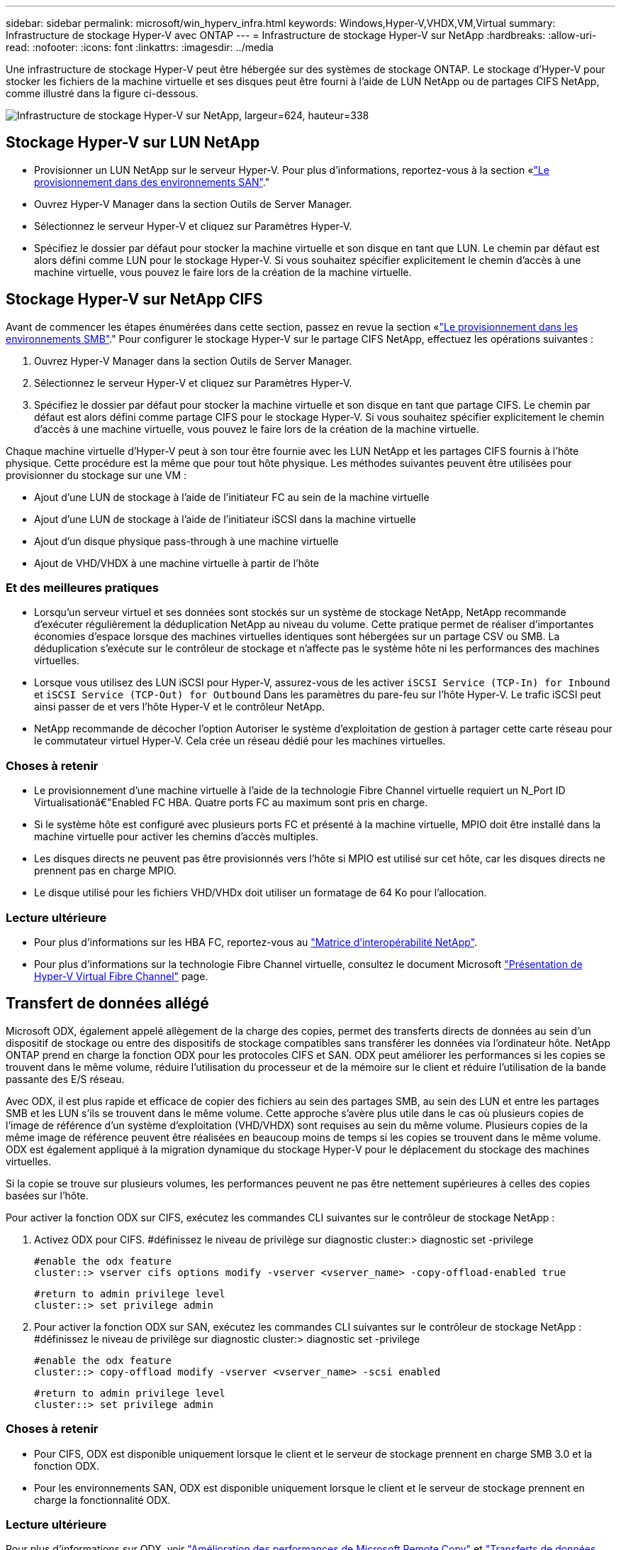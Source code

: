 ---
sidebar: sidebar 
permalink: microsoft/win_hyperv_infra.html 
keywords: Windows,Hyper-V,VHDX,VM,Virtual 
summary: Infrastructure de stockage Hyper-V avec ONTAP 
---
= Infrastructure de stockage Hyper-V sur NetApp
:hardbreaks:
:allow-uri-read: 
:nofooter: 
:icons: font
:linkattrs: 
:imagesdir: ../media


[role="lead"]
Une infrastructure de stockage Hyper-V peut être hébergée sur des systèmes de stockage ONTAP. Le stockage d'Hyper-V pour stocker les fichiers de la machine virtuelle et ses disques peut être fourni à l'aide de LUN NetApp ou de partages CIFS NetApp, comme illustré dans la figure ci-dessous.

image:win_image5.png["Infrastructure de stockage Hyper-V sur NetApp, largeur=624, hauteur=338"]



== Stockage Hyper-V sur LUN NetApp

* Provisionner un LUN NetApp sur le serveur Hyper-V. Pour plus d'informations, reportez-vous à la section «link:win_san.html["Le provisionnement dans des environnements SAN"]."
* Ouvrez Hyper-V Manager dans la section Outils de Server Manager.
* Sélectionnez le serveur Hyper-V et cliquez sur Paramètres Hyper-V.
* Spécifiez le dossier par défaut pour stocker la machine virtuelle et son disque en tant que LUN. Le chemin par défaut est alors défini comme LUN pour le stockage Hyper-V. Si vous souhaitez spécifier explicitement le chemin d'accès à une machine virtuelle, vous pouvez le faire lors de la création de la machine virtuelle.




== Stockage Hyper-V sur NetApp CIFS

Avant de commencer les étapes énumérées dans cette section, passez en revue la section «link:win_smb.html["Le provisionnement dans les environnements SMB"]." Pour configurer le stockage Hyper-V sur le partage CIFS NetApp, effectuez les opérations suivantes :

. Ouvrez Hyper-V Manager dans la section Outils de Server Manager.
. Sélectionnez le serveur Hyper-V et cliquez sur Paramètres Hyper-V.
. Spécifiez le dossier par défaut pour stocker la machine virtuelle et son disque en tant que partage CIFS. Le chemin par défaut est alors défini comme partage CIFS pour le stockage Hyper-V. Si vous souhaitez spécifier explicitement le chemin d'accès à une machine virtuelle, vous pouvez le faire lors de la création de la machine virtuelle.


Chaque machine virtuelle d'Hyper-V peut à son tour être fournie avec les LUN NetApp et les partages CIFS fournis à l'hôte physique. Cette procédure est la même que pour tout hôte physique. Les méthodes suivantes peuvent être utilisées pour provisionner du stockage sur une VM :

* Ajout d'une LUN de stockage à l'aide de l'initiateur FC au sein de la machine virtuelle
* Ajout d'une LUN de stockage à l'aide de l'initiateur iSCSI dans la machine virtuelle
* Ajout d'un disque physique pass-through à une machine virtuelle
* Ajout de VHD/VHDX à une machine virtuelle à partir de l'hôte




=== Et des meilleures pratiques

* Lorsqu'un serveur virtuel et ses données sont stockés sur un système de stockage NetApp, NetApp recommande d'exécuter régulièrement la déduplication NetApp au niveau du volume. Cette pratique permet de réaliser d'importantes économies d'espace lorsque des machines virtuelles identiques sont hébergées sur un partage CSV ou SMB. La déduplication s'exécute sur le contrôleur de stockage et n'affecte pas le système hôte ni les performances des machines virtuelles.
* Lorsque vous utilisez des LUN iSCSI pour Hyper-V, assurez-vous de les activer `iSCSI Service (TCP-In) for Inbound` et `iSCSI Service (TCP-Out) for Outbound` Dans les paramètres du pare-feu sur l'hôte Hyper-V. Le trafic iSCSI peut ainsi passer de et vers l'hôte Hyper-V et le contrôleur NetApp.
* NetApp recommande de décocher l'option Autoriser le système d'exploitation de gestion à partager cette carte réseau pour le commutateur virtuel Hyper-V. Cela crée un réseau dédié pour les machines virtuelles.




=== Choses à retenir

* Le provisionnement d'une machine virtuelle à l'aide de la technologie Fibre Channel virtuelle requiert un N_Port ID Virtualisationâ€"Enabled FC HBA. Quatre ports FC au maximum sont pris en charge.
* Si le système hôte est configuré avec plusieurs ports FC et présenté à la machine virtuelle, MPIO doit être installé dans la machine virtuelle pour activer les chemins d'accès multiples.
* Les disques directs ne peuvent pas être provisionnés vers l'hôte si MPIO est utilisé sur cet hôte, car les disques directs ne prennent pas en charge MPIO.
* Le disque utilisé pour les fichiers VHD/VHDx doit utiliser un formatage de 64 Ko pour l'allocation.




=== Lecture ultérieure

* Pour plus d'informations sur les HBA FC, reportez-vous au http://mysupport.netapp.com/matrix/["Matrice d'interopérabilité NetApp"].
* Pour plus d'informations sur la technologie Fibre Channel virtuelle, consultez le document Microsoft https://technet.microsoft.com/en-us/library/hh831413.aspx["Présentation de Hyper-V Virtual Fibre Channel"] page.




== Transfert de données allégé

Microsoft ODX, également appelé allègement de la charge des copies, permet des transferts directs de données au sein d'un dispositif de stockage ou entre des dispositifs de stockage compatibles sans transférer les données via l'ordinateur hôte. NetApp ONTAP prend en charge la fonction ODX pour les protocoles CIFS et SAN. ODX peut améliorer les performances si les copies se trouvent dans le même volume, réduire l'utilisation du processeur et de la mémoire sur le client et réduire l'utilisation de la bande passante des E/S réseau.

Avec ODX, il est plus rapide et efficace de copier des fichiers au sein des partages SMB, au sein des LUN et entre les partages SMB et les LUN s'ils se trouvent dans le même volume. Cette approche s'avère plus utile dans le cas où plusieurs copies de l'image de référence d'un système d'exploitation (VHD/VHDX) sont requises au sein du même volume. Plusieurs copies de la même image de référence peuvent être réalisées en beaucoup moins de temps si les copies se trouvent dans le même volume. ODX est également appliqué à la migration dynamique du stockage Hyper-V pour le déplacement du stockage des machines virtuelles.

Si la copie se trouve sur plusieurs volumes, les performances peuvent ne pas être nettement supérieures à celles des copies basées sur l'hôte.

Pour activer la fonction ODX sur CIFS, exécutez les commandes CLI suivantes sur le contrôleur de stockage NetApp :

. Activez ODX pour CIFS.
#définissez le niveau de privilège sur diagnostic
cluster:> diagnostic set -privilege
+
....
#enable the odx feature
cluster::> vserver cifs options modify -vserver <vserver_name> -copy-offload-enabled true
....
+
....
#return to admin privilege level
cluster::> set privilege admin
....
. Pour activer la fonction ODX sur SAN, exécutez les commandes CLI suivantes sur le contrôleur de stockage NetApp :
#définissez le niveau de privilège sur diagnostic
cluster:> diagnostic set -privilege
+
....
#enable the odx feature
cluster::> copy-offload modify -vserver <vserver_name> -scsi enabled
....
+
....
#return to admin privilege level
cluster::> set privilege admin
....




=== Choses à retenir

* Pour CIFS, ODX est disponible uniquement lorsque le client et le serveur de stockage prennent en charge SMB 3.0 et la fonction ODX.
* Pour les environnements SAN, ODX est disponible uniquement lorsque le client et le serveur de stockage prennent en charge la fonctionnalité ODX.




=== Lecture ultérieure

Pour plus d'informations sur ODX, voir https://docs.netapp.com/us-en/ontap/smb-admin/improve-microsoft-remote-copy-performance-concept.html["Amélioration des performances de Microsoft Remote Copy"] et https://docs.netapp.com/us-en/ontap/san-admin/microsoft-offloaded-data-transfer-odx-concept.html["Transferts de données allégés par Microsoft"] .



== Mise en cluster Hyper-V : haute disponibilité et évolutivité pour les machines virtuelles

Les clusters de basculement offrent une haute disponibilité et une évolutivité aux serveurs Hyper-V. Un cluster de basculement est un groupe de serveurs Hyper-V indépendants qui fonctionnent ensemble pour améliorer la disponibilité et l'évolutivité des machines virtuelles.

Les serveurs en cluster Hyper-V (appelés nœuds) sont connectés par le réseau physique et par un logiciel de cluster. Ces nœuds utilisent un stockage partagé pour stocker les fichiers de la machine virtuelle, notamment les fichiers de configuration, les fichiers des disques durs virtuels (VHD) et les copies Snapshot. Le stockage partagé peut être un partage SMB/CIFS NetApp ou un fichier CSV sur un LUN NetApp, comme illustré dans la Figure 6. Ce stockage partagé fournit un namespace cohérent et distribué auquel tous les nœuds du cluster peuvent accéder simultanément. Par conséquent, si un nœud tombe en panne dans le cluster, l'autre nœud assure le service par un processus appelé basculement. Les clusters de basculement peuvent être gérés à l'aide du composant logiciel enfichable Failover Cluster Manager et des applets de commande de mise en cluster de basculement Windows PowerShell.



=== Volumes partagés de cluster

Les CSV permettent à plusieurs nœuds d'un cluster de basculement de disposer simultanément d'un accès en lecture/écriture vers le même LUN NetApp provisionné en tant que volume NTFS ou ReFS. Avec les CSV, les rôles en cluster peuvent basculer rapidement d'un nœud à un autre sans nécessiter de changement de propriétaire de disque, ni de démontage/remontage d'un volume. Les CSV simplifient également la gestion d'un nombre potentiellement important de LUN dans un cluster de basculement. Les CSV proposent un système de fichiers en cluster à usage général qui se superpose au-dessus de NTFS ou ReFS.

image:win_image6.png["Cluster de basculement Hyper-V et NetApp,largeur=624,hauteur=271"]



=== Et des meilleures pratiques

* NetApp recommande de désactiver les communications de cluster sur le réseau iSCSI pour empêcher les communications de cluster internes et le trafic CSV de circuler sur le même réseau.
* NetApp recommande de disposer de chemins réseau redondants (plusieurs commutateurs) pour assurer la résilience et la qualité de service.




=== Choses à retenir

* Les disques utilisés pour CSV doivent être partitionnés avec NTFS ou ReFS. Les disques formatés avec FAT ou FAT32 ne peuvent pas être utilisés pour un CSV.
* Les disques utilisés pour les CSV doivent utiliser un formatage de 64 Ko pour l'allocation.




=== Lecture ultérieure

Pour plus d'informations sur le déploiement d'un cluster Hyper-V, reportez-vous à l'Annexe B : link:win_deploy_hyperv.html["Déployez le cluster Hyper-V."].



== Hyper-V Live migration : migration de machines virtuelles

Il est parfois nécessaire pendant toute la durée de vie des machines virtuelles de les déplacer vers un autre hôte du cluster Windows. Cela peut être nécessaire si l'hôte manque de ressources système ou si l'hôte doit redémarrer pour des raisons de maintenance. De même, il peut être nécessaire de déplacer une machine virtuelle vers une autre LUN ou un autre partage SMB. Cette condition peut être nécessaire si l'espace du LUN ou du partage actuel est insuffisant ou présente des performances inférieures à la valeur attendue. La migration dynamique Hyper-V déplace les machines virtuelles en cours d'exécution d'un serveur Hyper-V physique vers un autre sans affecter la disponibilité des machines virtuelles pour les utilisateurs. Vous pouvez migrer en direct des machines virtuelles entre des serveurs Hyper-V faisant partie d'un cluster de basculement ou entre des serveurs Hyper-V indépendants qui ne font pas partie d'un cluster.



=== Migration dynamique dans un environnement en cluster

Les machines virtuelles peuvent être déplacées de manière transparente entre les nœuds d'un cluster. La migration des machines virtuelles est instantanée, car tous les nœuds du cluster partagent le même stockage et ont accès à la machine virtuelle et à son disque. La figure suivante illustre la migration en direct dans un environnement en cluster.

image:win_image7.png["Migration dynamique dans un environnement en cluster,largeur=580,hauteur=295"]



=== Et des meilleures pratiques

* Disposer d'un port dédié pour le trafic de migration en direct.
* Disposer d'un réseau dédié de migration dynamique des hôtes pour éviter les problèmes liés au réseau pendant la migration.




=== Lecture ultérieure

Pour plus d'informations sur le déploiement de la migration dynamique dans un environnement en cluster, reportez-vous à la section link:win_deploy_hyperv_lmce.html["Annexe C : déploiement de la migration dynamique Hyper-V dans un environnement en cluster"].



=== Migration dynamique en dehors d'un environnement en cluster

Il est possible de migrer un serveur virtuel en direct entre deux serveurs Hyper-V indépendants non mis en cluster. Ce processus peut utiliser une migration dynamique sans partage ou partagée.

* Dans la migration dynamique partagée, la machine virtuelle est stockée sur un partage SMB. Par conséquent, lorsque vous migrez une machine virtuelle en direct, le stockage de la machine virtuelle reste sur le partage SMB central pour un accès instantané par l'autre nœud, comme illustré dans la figure ci-dessous.


image:win_image8.png["Migration dynamique partagée dans un environnement non mis en cluster,largeur=331,hauteur=271"]

* Dans le cas d'une migration dynamique sans partage, chaque serveur Hyper-V dispose de son propre stockage local (il peut s'agir d'un partage SMB, d'une LUN ou d'un DAS) et le stockage de la machine virtuelle est local sur son serveur Hyper-V. Lors de la migration en direct d'une machine virtuelle, le stockage de la machine virtuelle est mis en miroir sur le serveur de destination via le réseau client, puis la machine virtuelle est migrée. La machine virtuelle stockée sur le DAS, une LUN ou un partage SMB/CIFS peut être déplacée vers un partage SMB/CIFS sur l'autre serveur Hyper-V, comme illustré dans la figure ci-dessous. Il est également possible de le déplacer vers une LUN, comme illustré dans la seconde figure.


image:win_image9.png["Migration dynamique sans partage dans un environnement non mis en cluster vers des partages SMB,largeur=624,hauteur=384"]

image:win_image10.png["Migration dynamique sans partage dans un environnement non mis en cluster vers des LUN,largeur=624,hauteur=384"]



=== Lecture ultérieure

Pour plus d'informations sur le déploiement de la migration dynamique en dehors d'un environnement en cluster, reportez-vous à la section link:win_deploy_hyperv_lmoce.html["Annexe D : déploiement de la migration dynamique Hyper-V en dehors d'un environnement en cluster"].



=== Hyper-V Storage Live migration

Au cours de la durée de vie d'un serveur virtuel, vous devrez peut-être déplacer le stockage du serveur virtuel (VHD/VHDX) vers un autre LUN ou partage SMB. Cette condition peut être nécessaire si l'espace du LUN ou du partage actuel est insuffisant ou présente des performances inférieures à la valeur attendue.

La LUN ou le partage qui héberge actuellement la machine virtuelle peut être à court d'espace, reconverti ou offre des performances réduites. Dans ces circonstances, la machine virtuelle peut être déplacée sans interruption vers une autre LUN ou un autre partage sur un autre volume, agrégat ou cluster. Ce processus est plus rapide si le système de stockage dispose de fonctionnalités de copie auxiliaire. Les systèmes de stockage NetApp sont dotés de la fonctionnalité de copie auxiliaire activée par défaut dans les environnements CIFS et SAN.

La fonctionnalité ODX effectue des copies de fichiers complets ou de sous-fichiers entre deux répertoires résidant sur des serveurs distants. Une copie est créée en copiant les données entre les serveurs (ou le même serveur si les fichiers source et de destination se trouvent tous deux sur le même serveur). La copie est créée sans que le client ait lu les données à partir de la source ou écrit dans la destination. Ce processus réduit l'utilisation du processeur et de la mémoire pour le client ou le serveur et réduit la bande passante E/S du réseau. La copie est plus rapide si elle se trouve dans le même volume. Si la copie se trouve sur plusieurs volumes, les performances peuvent ne pas être nettement supérieures à celles des copies basées sur l'hôte. Avant de procéder à une opération de copie sur l'hôte, vérifiez que les paramètres de déchargement de copie sont configurés sur le système de stockage.

Lorsque la migration dynamique du stockage de machine virtuelle est initiée à partir d'un hôte, la source et la destination sont identifiées, et l'activité de copie est déchargée sur le système de stockage. Étant donné que l'activité est effectuée par le système de stockage, l'utilisation du processeur, de la mémoire ou du réseau de l'hôte est négligeable.

Les contrôleurs de stockage NetApp prennent en charge les différents scénarios d'ODX suivants :

* *IntraSVM.* les données sont détenues par le même SVM :
* *Intravope, intranode.* les fichiers source et de destination ou les LUN résident dans le même volume. La copie s'effectue à l'aide de la technologie de fichiers FlexClone, ce qui offre d'autres avantages en termes de performances de copie à distance.
* *Intervolue, intranode.* les fichiers source et de destination ou les LUN se trouvent sur des volumes différents qui se trouvent sur le même nœud.
* *Intervolue, internœuds.* les fichiers source et de destination ou les LUN se trouvent sur des volumes différents situés sur des nœuds différents.
* *InterSVM.* les données appartiennent à différents SVM.
* *Intervolue, intranode.* les fichiers source et de destination ou les LUN se trouvent sur des volumes différents qui se trouvent sur le même nœud.
* *Intervolue, internœuds.* les fichiers source et de destination ou les LUN se trouvent sur des volumes différents qui se trouvent sur des nœuds différents.
* *Intercluster.* depuis ONTAP 9.0, ODX est également pris en charge pour les transferts de LUN intercluster dans des environnements SAN. ODX intercluster est pris en charge pour les protocoles SAN uniquement, et non pour SMB.


Une fois la migration terminée, les règles de sauvegarde et de réplication doivent être reconfigurées pour refléter le nouveau volume contenant les machines virtuelles. Les sauvegardes précédentes qui ont été effectuées ne peuvent pas être utilisées.

Le stockage des serveurs virtuels (VHD/VHDX) peut être migré entre les types de stockage suivants :

* Le stockage DAS et le partage SMB
* DAS et LUN
* Un partage SMB et un LUN
* Entre LUN
* Entre partages SMB


image:win_image11.png["Migration dynamique du stockage Hyper-V, largeur=339, hauteur=352"]



=== Lecture ultérieure

Pour plus d'informations sur le déploiement de la migration dynamique du stockage, reportez-vous à la section link:win_deploy_hyperv_slm.html["Annexe E : déploiement de la migration dynamique du stockage Hyper-V."].



== Hyper-V Replica : reprise après incident pour les machines virtuelles

Le réplica Hyper-V réplique les machines virtuelles Hyper-V depuis un site principal vers des machines virtuelles de réplica sur un site secondaire, assurant ainsi une reprise après incident asynchrone pour les machines virtuelles. Le serveur Hyper-V sur le site principal hébergeant les machines virtuelles est appelé serveur principal ; le serveur Hyper-V sur le site secondaire qui reçoit les machines virtuelles répliquées est appelé serveur de réplica. Un exemple de scénario de réplica Hyper-V est illustré dans la figure suivante. Vous pouvez utiliser Hyper-V Replica pour les machines virtuelles entre des serveurs Hyper-V faisant partie d'un cluster de basculement ou entre des serveurs Hyper-V indépendants qui ne font pas partie d'un cluster.

image:win_image12.png["Réplique Hyper-V,largeur=624,hauteur=201"]



=== La réplication

Lorsque Hyper-V Replica est activé pour une machine virtuelle sur le serveur principal, la réplication initiale crée une machine virtuelle identique sur le serveur de réplica. Après la réplication initiale, Hyper-V Replica conserve un fichier journal pour les VHD de la machine virtuelle. Le fichier journal est relu dans l'ordre inverse vers le VHD de réplica en fonction de la fréquence de réplication. Ce journal et l'utilisation de l'ordre inverse permettent de s'assurer que les dernières modifications sont stockées et répliquées de manière asynchrone. Si la réplication ne se produit pas conformément à la fréquence attendue, une alerte est émise.



=== Réplication étendue

Hyper-V Replica prend en charge la réplication étendue dans laquelle un serveur de réplica secondaire peut être configuré pour la reprise après incident. Un serveur de réplica secondaire peut être configuré pour que le serveur de réplica reçoive les modifications sur les machines virtuelles de réplica. Dans un scénario de réplication étendue, les modifications apportées aux machines virtuelles primaires du serveur principal sont répliquées sur le serveur de réplica. Les modifications sont ensuite répliquées sur le serveur de réplica étendu. Les machines virtuelles peuvent être défaillantes vers le serveur de réplica étendu uniquement lorsque les serveurs principal et de réplica sont en panne.



=== Basculement

Le basculement n'est pas automatique. Le processus doit être déclenché manuellement. Il existe trois types de basculement :

* *Test failover.* ce type est utilisé pour vérifier qu'une machine virtuelle de réplica peut démarrer avec succès sur le serveur de réplica et qu'elle est lancée sur la machine virtuelle de réplica. Ce processus crée une machine virtuelle de test en double lors du basculement, sans affecter la réplication de production normale.
* *Basculement planifié.* ce type est utilisé pour basculer les machines virtuelles pendant les temps d'arrêt planifiés ou les interruptions prévues. Ce processus est lancé sur la machine virtuelle principale, qui doit être désactivée sur le serveur principal avant l'exécution d'un basculement planifié. Après le basculement de la machine, Hyper-V Replica démarre la machine virtuelle de réplica sur le serveur de réplica.
* *Basculement non planifié.* ce type est utilisé lorsque des pannes inattendues se produisent. Ce processus est lancé sur la machine virtuelle de réplica et ne doit être utilisé que si la machine principale échoue.




=== Reprise après incident

Lorsque vous configurez la réplication pour une machine virtuelle, vous pouvez spécifier le nombre de points de restauration. Les points de restauration représentent des points dans le temps à partir desquels les données peuvent être récupérées à partir d'une machine répliquée.



=== Lecture ultérieure

* Pour plus d'informations sur le déploiement d'un réplica Hyper-V en dehors d'un environnement en cluster, reportez-vous à la section «link:win_deploy_hyperv_replica_oce.html["Déploiement d'un réplica Hyper-V en dehors d'un environnement en cluster"]."
* Pour plus d'informations sur le déploiement d'un réplica Hyper-V dans un environnement en cluster, reportez-vous à la section «link:win_deploy_hyperv_replica_ce.html["Déployez le réplica Hyper-V dans un environnement en cluster"]."

